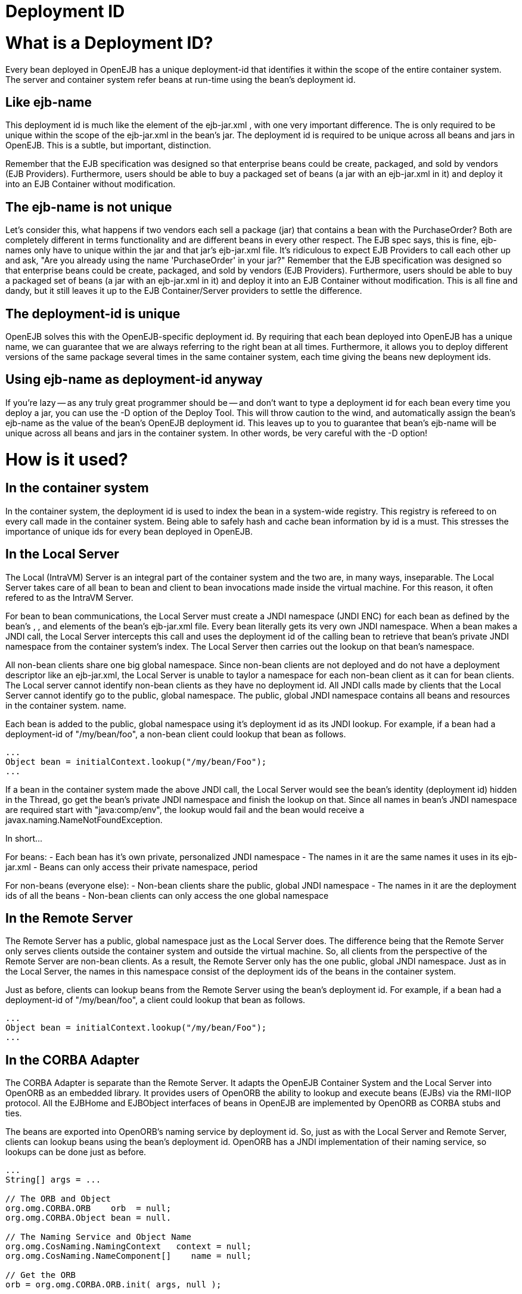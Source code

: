 # Deployment ID
:index-group: Unrevised
:jbake-date: 2018-12-05
:jbake-type: page
:jbake-status: published


# What is a Deployment ID?

Every bean deployed in OpenEJB has a unique deployment-id that
identifies it within the scope of the entire container system. The
server and container system refer beans at run-time using the bean's
deployment id.

== Like ejb-name

This deployment id is much like the element of the ejb-jar.xml , with
one very important difference. The is only required to be unique within
the scope of the ejb-jar.xml in the bean's jar. The deployment id is
required to be unique across all beans and jars in OpenEJB. This is a
subtle, but important, distinction.

Remember that the EJB specification was designed so that enterprise
beans could be create, packaged, and sold by vendors (EJB Providers).
Furthermore, users should be able to buy a packaged set of beans (a jar
with an ejb-jar.xml in it) and deploy it into an EJB Container without
modification.

== The ejb-name is not unique

Let's consider this, what happens if two vendors each sell a package
(jar) that contains a bean with the PurchaseOrder? Both are completely
different in terms functionality and are different beans in every other
respect. The EJB spec says, this is fine, ejb-names only have to unique
within the jar and that jar's ejb-jar.xml file. It's ridiculous to
expect EJB Providers to call each other up and ask, "Are you already
using the name 'PurchaseOrder' in your jar?" Remember that the EJB
specification was designed so that enterprise beans could be create,
packaged, and sold by vendors (EJB Providers). Furthermore, users should
be able to buy a packaged set of beans (a jar with an ejb-jar.xml in it)
and deploy it into an EJB Container without modification. This is all
fine and dandy, but it still leaves it up to the EJB Container/Server
providers to settle the difference.

== The deployment-id is unique

OpenEJB solves this with the OpenEJB-specific deployment id. By
requiring that each bean deployed into OpenEJB has a unique name, we can
guarantee that we are always referring to the right bean at all times.
Furthermore, it allows you to deploy different versions of the same
package several times in the same container system, each time giving the
beans new deployment ids.

== Using ejb-name as deployment-id anyway

If you're lazy -- as any truly great programmer should be -- and don't
want to type a deployment id for each bean every time you deploy a jar,
you can use the -D option of the Deploy Tool. This will throw caution to
the wind, and automatically assign the bean's ejb-name as the value of
the bean's OpenEJB deployment id. This leaves up to you to guarantee
that bean's ejb-name will be unique across all beans and jars in the
container system. In other words, be very careful with the -D option!

# How is it used?

== In the container system

In the container system, the deployment id is used to index the bean in
a system-wide registry. This registry is refereed to on every call made
in the container system. Being able to safely hash and cache bean
information by id is a must. This stresses the importance of unique ids
for every bean deployed in OpenEJB.

== In the Local Server

The Local (IntraVM) Server is an integral part of the container system
and the two are, in many ways, inseparable. The Local Server takes care
of all bean to bean and client to bean invocations made inside the
virtual machine. For this reason, it often refered to as the IntraVM
Server.

For bean to bean communications, the Local Server must create a JNDI
namespace (JNDI ENC) for each bean as defined by the bean's , , and
elements of the bean's ejb-jar.xml file. Every bean literally gets its
very own JNDI namespace. When a bean makes a JNDI call, the Local Server
intercepts this call and uses the deployment id of the calling bean to
retrieve that bean's private JNDI namespace from the container system's
index. The Local Server then carries out the lookup on that bean's
namespace.

All non-bean clients share one big global namespace. Since non-bean
clients are not deployed and do not have a deployment descriptor like an
ejb-jar.xml, the Local Server is unable to taylor a namespace for each
non-bean client as it can for bean clients. The Local server cannot
identify non-bean clients as they have no deployment id. All JNDI calls
made by clients that the Local Server cannot identify go to the public,
global namespace. The public, global JNDI namespace contains all beans
and resources in the container system. name.

Each bean is added to the public, global namespace using it's deployment
id as its JNDI lookup. For example, if a bean had a deployment-id of
"/my/bean/foo", a non-bean client could lookup that bean as follows.

[source,java]
----
...
Object bean = initialContext.lookup("/my/bean/Foo");
...
----

If a bean in the container system made the above JNDI call, the Local
Server would see the bean's identity (deployment id) hidden in the
Thread, go get the bean's private JNDI namespace and finish the lookup
on that. Since all names in bean's JNDI namespace are required start
with "java:comp/env", the lookup would fail and the bean would receive a
javax.naming.NameNotFoundException.

In short...

For beans: - Each bean has it's own private, personalized JNDI namespace
- The names in it are the same names it uses in its ejb-jar.xml - Beans
can only access their private namespace, period

For non-beans (everyone else): - Non-bean clients share the public,
global JNDI namespace - The names in it are the deployment ids of all
the beans - Non-bean clients can only access the one global namespace

== In the Remote Server

The Remote Server has a public, global namespace just as the Local
Server does. The difference being that the Remote Server only serves
clients outside the container system and outside the virtual machine.
So, all clients from the perspective of the Remote Server are non-bean
clients. As a result, the Remote Server only has the one public, global
JNDI namespace. Just as in the Local Server, the names in this namespace
consist of the deployment ids of the beans in the container system.

Just as before, clients can lookup beans from the Remote Server using
the bean's deployment id. For example, if a bean had a deployment-id of
"/my/bean/foo", a client could lookup that bean as follows.

[source,java]
----
...
Object bean = initialContext.lookup("/my/bean/Foo");
...
----

== In the CORBA Adapter

The CORBA Adapter is separate than the Remote Server. It adapts the
OpenEJB Container System and the Local Server into OpenORB as an
embedded library. It provides users of OpenORB the ability to lookup and
execute beans (EJBs) via the RMI-IIOP protocol. All the EJBHome and
EJBObject interfaces of beans in OpenEJB are implemented by OpenORB as
CORBA stubs and ties.

The beans are exported into OpenORB's naming service by deployment id.
So, just as with the Local Server and Remote Server, clients can lookup
beans using the bean's deployment id. OpenORB has a JNDI implementation
of their naming service, so lookups can be done just as before.

[source,java]
----
...
String[] args = ...

// The ORB and Object
org.omg.CORBA.ORB    orb  = null;
org.omg.CORBA.Object bean = null.

// The Naming Service and Object Name
org.omg.CosNaming.NamingContext   context = null;
org.omg.CosNaming.NameComponent[]    name = null;

// Get the ORB
orb = org.omg.CORBA.ORB.init( args, null );

// Get the Naming Service
org.omg.CORBA.Object ref = null;
ref = orb.resolve_initial_references("NameService");
context = org.omg.CosNaming.NamingContextHelper.narrow( ref );

// Get the Name as a component
// Note: the string is the bean's deployment id
name    = new org.omg.CosNaming.NameComponent[ 1 ];
name[0] = new org.omg.CosNaming.NameComponent("/my/bean/foo","");

// Finally, get the bean as a CORBA object
// Equvalent to an InitialContext.lookup("/my/bean/foo");
bean = context.resolve( name );
...
----

# What happens if there is a duplicate deployment ID?

The deployment ID uniquely identifies the bean in the OpenEJB container
system. Therefore, no two beans can share the same deployment ID.

If a bean attempts to use a deployment ID that is already in use by
another bean, the second bean and all beans in it's jar will not be
loaded. In addition, the system will log a warning like the following
one asking you to redeploy the jar and choose an different deployment ID
for the bean.

[source,properties]
----
WARN : Jar C:\openejb\beans\fooEjbs.jar cannot be loaded.  The Deployment ID "/my/bean/foo" is already in use.  Please redeploy this jar and assign a different deployment ID to the bean with the ejb-name "FooBean".
----

For example, the acmeEjbs.jar contains a bean with the ejb-name
"DaffyDuckBean". The disneyEjbs.jar contains contains a bean with the
ejb-name "DonaldDuckBean".

We deploy the acmeEjbs.jar and give the "DaffyDuckBean" the deployment
ID of "/my/favorite/duck". Sometime afterwards, we deploy the
disneyEjbs.jar and assign the "DonaldDuckBean" the deployment ID
"/my/favorite/duck", having forgotten that we already gave that unique
ID to the "DaffyDuckBean" in the acmeEjbs.jar.

When the container system is started, the system will begin loading all
the beans one jar at a time. It will first load the acmeEjbs.jar and
index each bean by deployment ID. But, when the system reaches the
disneyEjbs.jar, it will discover that it cannot index the
"DonaldDuckBean" using the deployment ID "/my/favorite/duck" because
that index is already taken.

The system cannot load the "DonaldDuckBean" and must also ignore the
rest of the beans in the disneyEjbs.jar as they may need the
"DonaldDuckBean" bean to function properly. The disneyEjbs.jar is
skipped and the following warning is logged.

[source,properties]
----
WARN : Jar C:\openejb\beans\disneyEjbs.jar cannot be loaded.  The  Deployment ID "/my/favorite/duck" is already in use.  Please redeploy  this jar and assign a different deployment ID to the bean with the ejb-name "DonaldDuckBean".
----
